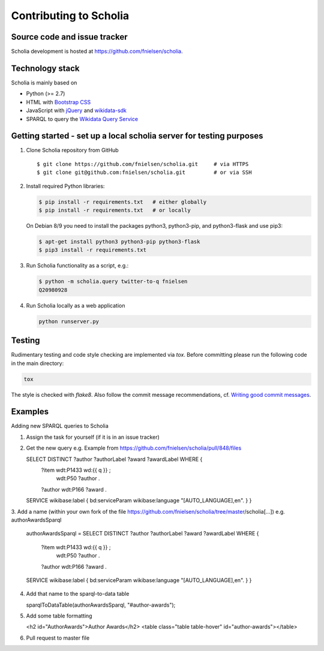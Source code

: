 Contributing to Scholia
=======================

Source code and issue tracker
----------------------------

Scholia development is hosted at https://github.com/fnielsen/scholia.

Technology stack
---------------

Scholia is mainly based on

-  Python (>= 2.7)
-  HTML with `Bootstrap CSS <https://getbootstrap.com/css/>`__
-  JavaScript with `jQuery <https://jquery.com/>`__ and
   `wikidata-sdk <https://github.com/maxlath/wikidata-sdk>`__
-  SPARQL to query the `Wikidata Query
   Service <http://query.wikidata.org/>`__

Getting started - set up a local scholia server for testing purposes
---------------

1. Clone Scholia repository from GitHub

   ::

       $ git clone https://github.com/fnielsen/scholia.git     # via HTTPS
       $ git clone git@github.com:fnielsen/scholia.git         # or via SSH

2. Install required Python libraries:

   .. code:: shell

       $ pip install -r requirements.txt   # either globally
       $ pip install -r requirements.txt   # or locally

   On Debian 8/9 you need to install the packages python3, python3-pip, and python3-flask and use pip3:

   .. code:: shell

       $ apt-get install python3 python3-pip python3-flask
       $ pip3 install -r requirements.txt

3. Run Scholia functionality as a script, e.g.:

   .. code:: shell

       $ python -m scholia.query twitter-to-q fnielsen
       Q20980928

4. Run Scholia locally as a web application

   .. code:: shell

       python runserver.py

Testing
-------

Rudimentary testing and code style checking are implemented via `tox`.
Before committing please run the following code in the main directory:

.. code:: shell

    tox

The style is checked with `flake8`. Also follow the commit message recommendations, 
cf. `Writing good commit messages <https://github.com/erlang/otp/wiki/writing-good-commit-messages>`_.

Examples
-------

Adding new SPARQL queries to Scholia

1. Assign the task for yourself (if it is in an issue tracker)

2. Get the new query e.g. Example from https://github.com/fnielsen/scholia/pull/848/files 

   SELECT DISTINCT ?author ?authorLabel ?award ?awardLabel WHERE {
       ?item wdt:P1433 wd:{{ q }} ;
           wdt:P50 ?author .
       ?author wdt:P166 ?award .
   SERVICE wikibase:label { bd:serviceParam wikibase:language "[AUTO_LANGUAGE],en". }  
   }

3. Add a name (within your own fork of the file https://github.com/fnielsen/scholia/tree/master/scholia[…])
e.g. authorAwardsSparql

   authorAwardsSparql =
   SELECT DISTINCT ?author ?authorLabel ?award ?awardLabel WHERE {
       ?item wdt:P1433 wd:{{ q }} ;
           wdt:P50 ?author .
       ?author wdt:P166 ?award .
   SERVICE wikibase:label { bd:serviceParam wikibase:language "[AUTO_LANGUAGE],en". }  
   }

4. Add that name to the sparql-to-data table

   sparqlToDataTable(authorAwardsSparql, "#author-awards");

5. Add some table formatting

   <h2 id="AuthorAwards">Author Awards</h2>
   <table class="table table-hover" id="author-awards"></table>

6. Pull request to master file

